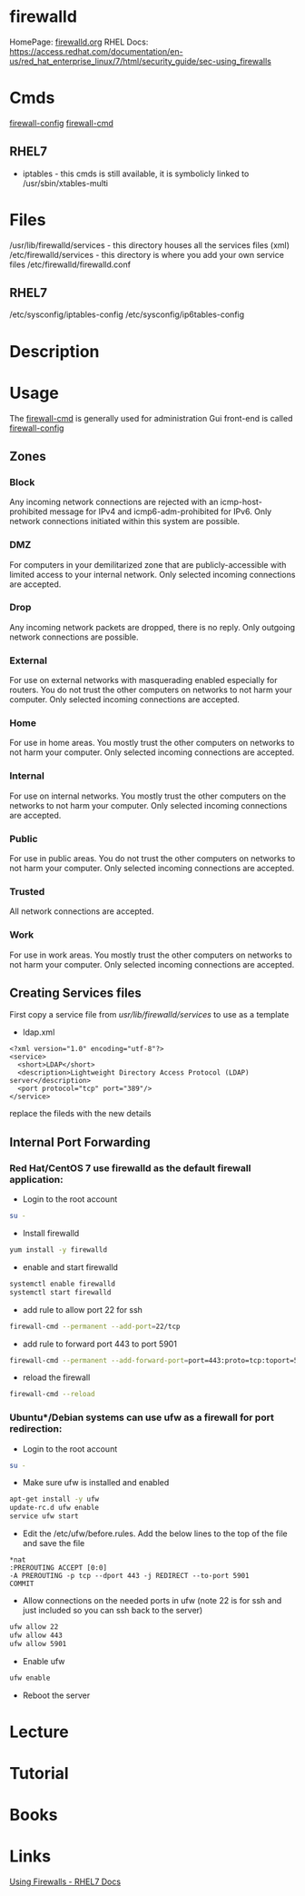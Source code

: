 #+TAGS: firewalld security fw


* firewalld
HomePage: [[http://www.firewalld.org/][firewalld.org]]
RHEL Docs: https://access.redhat.com/documentation/en-us/red_hat_enterprise_linux/7/html/security_guide/sec-using_firewalls
* Cmds
[[file://home/crito/org/tech/cmds/firewall-config.org][firewall-config]]
[[file://home/crito/org/tech/cmds/firewall-cmd.org][firewall-cmd]]

** RHEL7
- iptables - this cmds is still available, it is symbolicly linked to /usr/sbin/xtables-multi 

* Files
/usr/lib/firewalld/services - this directory houses all the services files (xml)
/etc/firewalld/services - this directory is where you add your own service files
/etc/firewalld/firewalld.conf
** RHEL7
/etc/sysconfig/iptables-config
/etc/sysconfig/ip6tables-config

* Description
* Usage
The [[file://home/crito/org/tech/cmds/firewall-cmd.org][firewall-cmd]] is generally used for administration
Gui front-end is called [[file://home/crito/org/tech/cmds/firewall-config.org][firewall-config]]
** Zones
*** Block  
Any incoming network connections are rejected with an icmp-host-prohibited message for IPv4 and icmp6-adm-prohibited for IPv6. Only network connections initiated within this system are possible.
*** DMZ 
For computers in your demilitarized zone that are publicly-accessible with limited access to your internal network. Only selected incoming connections are accepted.
*** Drop
Any incoming network packets are dropped, there is no reply. Only outgoing network connections are possible.
*** External
For use on external networks with masquerading enabled especially for routers. You do not trust the other computers on networks to not harm your computer. Only selected incoming connections are accepted.
*** Home
For use in home areas. You mostly trust the other computers on networks to not harm your computer. Only selected incoming connections are accepted.
*** Internal
For use on internal networks. You mostly trust the other computers on the networks to not harm your computer. Only selected incoming connections are accepted.
*** Public
For use in public areas. You do not trust the other computers on networks to not harm your computer. Only selected incoming connections are accepted.
*** Trusted
All network connections are accepted.
*** Work
For use in work areas. You mostly trust the other computers on networks to not harm your computer. Only selected incoming connections are accepted.
** Creating Services files
First copy a service file from /usr/lib/firewalld/services/ to use as a template

- ldap.xml
#+BEGIN_EXAMPLE
<?xml version="1.0" encoding="utf-8"?>
<service>
  <short>LDAP</short>
  <description>Lightweight Directory Access Protocol (LDAP) server</description>
  <port protocol="tcp" port="389"/>
</service>
#+END_EXAMPLE
replace the fileds with the new details

** Internal Port Forwarding
*** Red Hat/CentOS 7 use firewalld as the default firewall application:

- Login to the root account
#+BEGIN_SRC sh
su -
#+END_SRC

- Install firewalld
#+BEGIN_SRC sh
yum install -y firewalld
#+END_SRC

- enable and start firewalld
#+BEGIN_SRC sh
systemctl enable firewalld
systemctl start firewalld
#+END_SRC

- add rule to allow port 22 for ssh
#+BEGIN_SRC sh
firewall-cmd --permanent --add-port=22/tcp
#+END_SRC

- add rule to forward port 443 to port 5901
#+BEGIN_SRC sh
firewall-cmd --permanent --add-forward-port=port=443:proto=tcp:toport=5901
#+END_SRC

- reload the firewall
#+BEGIN_SRC sh
firewall-cmd --reload
#+END_SRC

*** Ubuntu*/Debian systems can use ufw as a firewall for port redirection: 
- Login to the root account
#+BEGIN_SRC sh
su -
#+END_SRC

- Make sure ufw is installed and enabled
#+BEGIN_SRC sh
apt-get install -y ufw
update-rc.d ufw enable
service ufw start
#+END_SRC

- Edit the /etc/ufw/before.rules. Add the below lines to the top of the file and save the file
#+BEGIN_EXAMPLE
*nat
:PREROUTING ACCEPT [0:0]
-A PREROUTING -p tcp --dport 443 -j REDIRECT --to-port 5901
COMMIT
#+END_EXAMPLE

- Allow connections on the needed ports in ufw (note 22 is for ssh and just included so you can ssh back to the server)
#+BEGIN_SRC sh
ufw allow 22
ufw allow 443
ufw allow 5901
#+END_SRC

- Enable ufw
#+BEGIN_SRC sh
ufw enable
#+END_SRC

- Reboot the server

** 
* Lecture
* Tutorial
* Books
* Links
[[https://access.redhat.com/documentation/en-us/red_hat_enterprise_linux/7/html/security_guide/sec-using_firewalls][Using Firewalls - RHEL7 Docs]]
